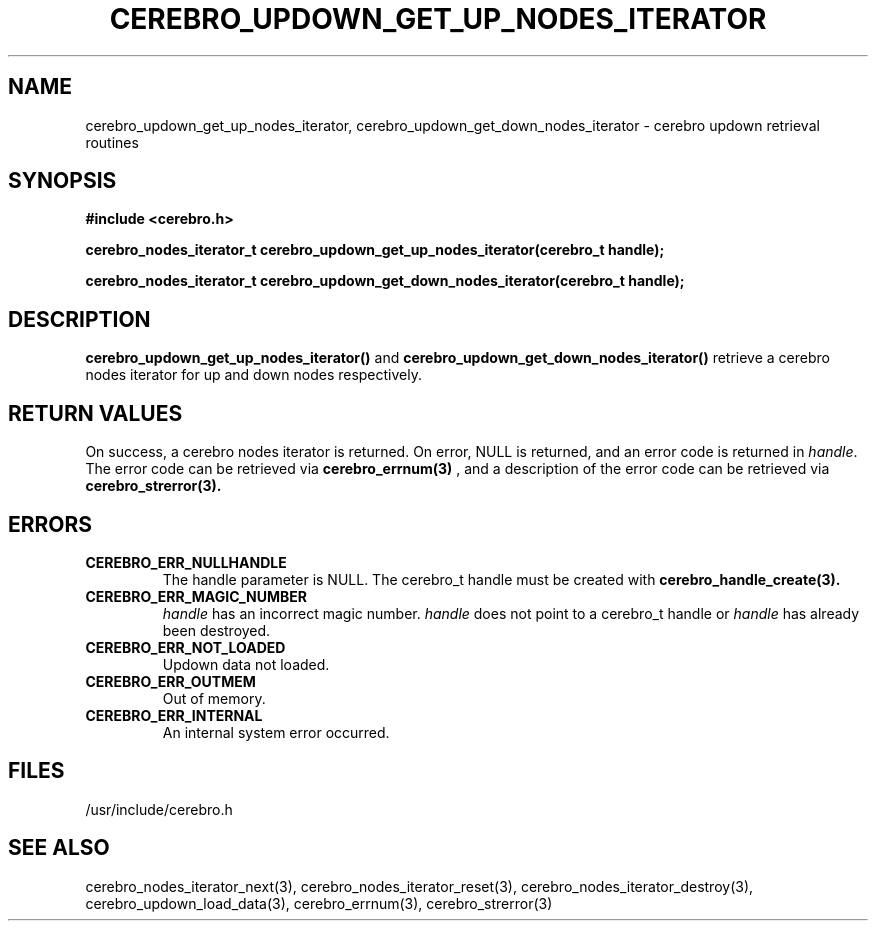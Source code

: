 \."#############################################################################
\."$Id: cerebro_updown_get_up_nodes_iterator.3,v 1.1 2005-05-15 14:03:44 achu Exp $
\."#############################################################################
.TH CEREBRO_UPDOWN_GET_UP_NODES_ITERATOR 3 "May 2005" "LLNL" "LIBCEREBRO"
.SH "NAME"
cerebro_updown_get_up_nodes_iterator, cerebro_updown_get_down_nodes_iterator \- cerebro
updown retrieval routines
.SH "SYNOPSIS"
.B #include <cerebro.h>
.sp
.BI "cerebro_nodes_iterator_t cerebro_updown_get_up_nodes_iterator(cerebro_t handle);"
.sp
.BI "cerebro_nodes_iterator_t cerebro_updown_get_down_nodes_iterator(cerebro_t handle);"
.br
.SH "DESCRIPTION"
\fBcerebro_updown_get_up_nodes_iterator()\fR and
\fBcerebro_updown_get_down_nodes_iterator()\fR retrieve a cerebro nodes
iterator for up and down nodes respectively.
.br
.SH "RETURN VALUES"
On success, a cerebro nodes iterator is returned.  On error, NULL is
returned, and an error code is returned in \fIhandle\fR.  The error
code can be retrieved via
.BR cerebro_errnum(3)
, and a description of the error code can be retrieved via
.BR cerebro_strerror(3).  
.br
.SH "ERRORS"
.TP
.B CEREBRO_ERR_NULLHANDLE
The handle parameter is NULL.  The cerebro_t handle must be created
with
.BR cerebro_handle_create(3).
.TP
.B CEREBRO_ERR_MAGIC_NUMBER
\fIhandle\fR has an incorrect magic number.  \fIhandle\fR does not
point to a cerebro_t handle or \fIhandle\fR has already been
destroyed.
.TP
.B CEREBRO_ERR_NOT_LOADED
Updown data not loaded.
.TP
.B CEREBRO_ERR_OUTMEM
Out of memory.
.TP
.B CEREBRO_ERR_INTERNAL
An internal system error occurred.
.br
.SH "FILES"
/usr/include/cerebro.h
.SH "SEE ALSO"
cerebro_nodes_iterator_next(3), cerebro_nodes_iterator_reset(3),
cerebro_nodes_iterator_destroy(3), cerebro_updown_load_data(3),
cerebro_errnum(3), cerebro_strerror(3)
